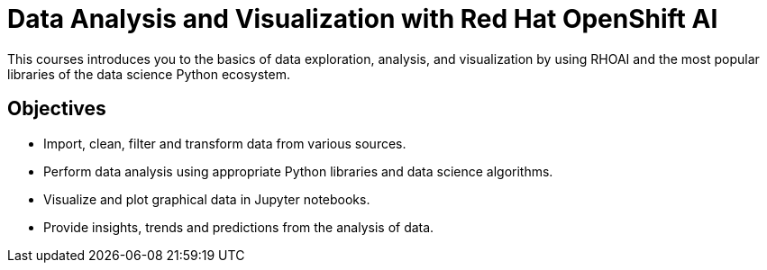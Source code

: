 = Data Analysis and Visualization with Red{nbsp}Hat OpenShift AI
:navtitle: Home

This courses introduces you to the basics of data exploration, analysis, and visualization by using RHOAI and the most popular libraries of the data science Python ecosystem.

== Objectives

* Import, clean, filter and transform data from various sources.
// (Amazon S3 and other object storage, database, and local cluster persistent volume storage).
// [Noel] - could we add a database here to show how to pull from a db as part of a notebook
* Perform data analysis using appropriate Python libraries and data science algorithms.
* Visualize and plot graphical data in Jupyter notebooks.
* Provide insights, trends and predictions from the analysis of data.
